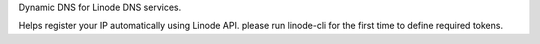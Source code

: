 Dynamic DNS for Linode DNS services.

Helps register your IP automatically using Linode API. please run linode-cli for the first time to define required tokens.